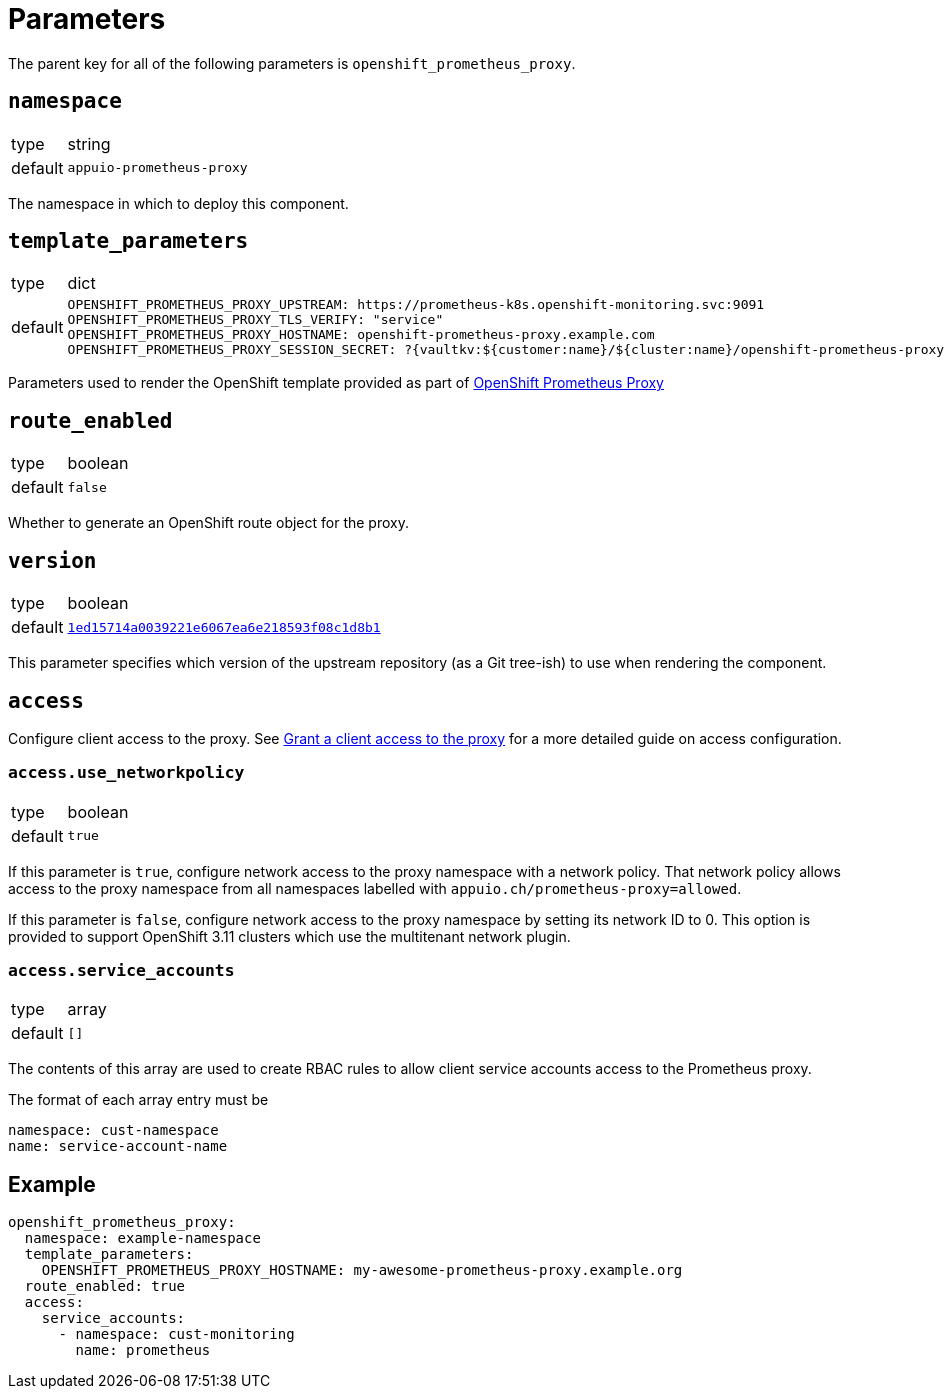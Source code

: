 = Parameters

The parent key for all of the following parameters is `openshift_prometheus_proxy`.

== `namespace`

[horizontal]
type:: string
default:: `appuio-prometheus-proxy`

The namespace in which to deploy this component.

== `template_parameters`

[horizontal]
type:: dict
default::
+
[source,yaml]
----
OPENSHIFT_PROMETHEUS_PROXY_UPSTREAM: https://prometheus-k8s.openshift-monitoring.svc:9091
OPENSHIFT_PROMETHEUS_PROXY_TLS_VERIFY: "service"
OPENSHIFT_PROMETHEUS_PROXY_HOSTNAME: openshift-prometheus-proxy.example.com
OPENSHIFT_PROMETHEUS_PROXY_SESSION_SECRET: ?{vaultkv:${customer:name}/${cluster:name}/openshift-prometheus-proxy/session-secret}
----

Parameters used to render the OpenShift template provided as part of https://github.com/appuio/openshift-prometheus-proxy[OpenShift Prometheus Proxy]

== `route_enabled`

[horizontal]
type:: boolean
default:: `false`

Whether to generate an OpenShift route object for the proxy.

== `version`

[horizontal]
type:: boolean
default:: https://github.com/appuio/openshift-prometheus-proxy/tree/1ed15714a0039221e6067ea6e218593f08c1d8b1[`1ed15714a0039221e6067ea6e218593f08c1d8b1`]

This parameter specifies which version of the upstream repository (as a Git tree-ish) to use when rendering the component.

== `access`

Configure client access to the proxy.
See xref:how-tos/grant-access.adoc[Grant a client access to the proxy] for a more detailed guide on access configuration.

=== `access.use_networkpolicy`

[horizontal]
type:: boolean
default:: `true`

If this parameter is `true`, configure network access to the proxy namespace with a network policy.
That network policy allows access to the proxy namespace from all namespaces labelled with `appuio.ch/prometheus-proxy=allowed`.

If this parameter is `false`, configure network access to the proxy namespace by setting its network ID to 0.
This option is provided to support OpenShift 3.11 clusters which use the multitenant network plugin.


=== `access.service_accounts`

[horizontal]
type:: array
default:: `[]`

The contents of this array are used to create RBAC rules to allow client service accounts access to the Prometheus proxy.

The format of each array entry must be

[source,yaml]
----
namespace: cust-namespace
name: service-account-name
----

== Example

[source,yaml]
----
openshift_prometheus_proxy:
  namespace: example-namespace
  template_parameters:
    OPENSHIFT_PROMETHEUS_PROXY_HOSTNAME: my-awesome-prometheus-proxy.example.org
  route_enabled: true
  access:
    service_accounts:
      - namespace: cust-monitoring
        name: prometheus
----
